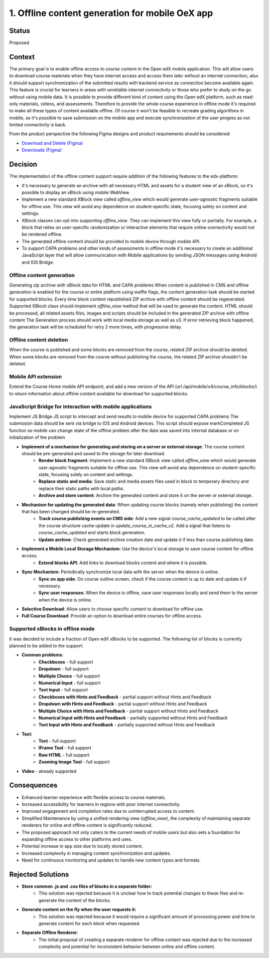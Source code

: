 1. Offline content generation for mobile OeX app
=============================================

Status
------

Proposed

Context
-------

The primary goal is to enable offline access to course content in the Open edX mobile application.
This will allow users to download course materials when they have internet access and access them
later without an internet connection, also it should support synchronization of the submitted results
with backend service as connection become available again. This feature is crucial for learners
in areas with unreliable internet connectivity or those who prefer to study on the go without using mobile data.
It is possible to provide different kind of content using the Open edX platform, such as read-only materials,
videos, and assessments. Therefore to provide the whole course experience in offline mode it's required to
make all these types of content available offline. Of course it won't be feasible to recreate grading
algorithms in mobile, so it's possible to save submission on the mobile app and execute synchronization
of the user progres as not limited connectivity is back.

From the product perspective the following Figma designs and product requirements should be considered:

* `Download and Delete (Figma)`_
* `Downloads (Figma)`_

.. _Download and Delete (Figma): https://www.figma.com/design/iZ56YMjbRMShCCDxqrqRrR/Mobile-App-v2.4-%5BOpen-edX%5D?node-id=18472-187387&t=tMgymS6WIZZJbJHn-0
.. _Downloads (Figma): https://www.figma.com/design/iZ56YMjbRMShCCDxqrqRrR/Mobile-App-v2.4-%5BOpen-edX%5D

Decision
--------

The implementation of the offline content support require addition of the following features to the edx-platform:

* It's necessary to generate an archive with all necessary HTML and assets for a student view of an xBlock, so it's possible to display an xBlock using mobile WebView.
* Implement a new standard XBlock view called `offline_view` which would generate user-agnostic fragments suitable for offline use. This view will avoid any dependence on student-specific state, focusing solely on content and settings.
* XBlock classes can opt into supporting `offline_view`. They can implement this view fully or partially. For example, a block that relies on user-specific randomization or interactive elements that require online connectivity would not be rendered offline.
* The generated offline content should be provided to mobile device through mobile API.
* To support CAPA problems and other kinds of assessments in offline mode it's necessary to create an additional
  JavaScript layer that will allow communication with Mobile applications by sending JSON messages
  using Android and IOS Bridge.


Offline content generation
~~~~~~~~~~~~~~~~~~~~~~~~~~

Generating zip archive with xBlock data for HTML and CAPA problems
When content is published in CMS and offline generation is enabled for the course or entire platform using waffle flags, the content generation task should be started for supported blocks.
Every time block content republished ZIP archive with offline content should be regenerated.
Supported XBlock class should implement `offline_view` method that will be used to generate the content.
HTML should be processed, all related assets files, images and scripts should be included in the generated ZIP archive with offline content
The Generation process should work with local media storage as well as s3.
If error retrieving block happened, the generation task will be scheduled for retry 2 more times, with progressive delay.

    .. image:: _images/mobile_offline_content_generation.svg
        :alt: Mobile Offline Content Generation Process Diagram


Offline content deletion
~~~~~~~~~~~~~~~~~~~~~~~~

When the course is published and some blocks are removed from the course, related ZIP archive should be deleted.
When some blocks are removed from the course without publishing the course, the related ZIP archive shouldn't be deleted.


Mobile API extension
~~~~~~~~~~~~~~~~~~~~

Extend the Course Home mobile API endpoint, and add a new version of the API (url /api/mobile/v4/course_info/blocks/)
to return information about offline content available for download for supported blocks

.. code-block:: json
    {
        ...
        "offline_download": {
            "file_url": "{file_url}" or null,
            "last_modified": "{DT}" or null,
            "file_size": ""
          }
    }


JavaScript Bridge for interaction with mobile applications
~~~~~~~~~~~~~~~~~~~~~~~~~~~~~~~~~~~~~~~~~~~~~~~~~~~~~~~~~~
Implement JS Bridge JS script to intercept and send results to mobile device for supported CAPA problems
The submission data should be sent via bridge to IOS and Android devices.
This script should expose markCompleted JS function so mobile can change state of the offline problem after the data was saved into internal database or on initialization of the problem


* **Implement of a mechanism for generating and storing on a server or external storage**: The course content should be pre-generated and saved to the storage for later download.
    * **Render block fragment**: Implement a new standard XBlock view called `offline_view` which would generate user-agnostic fragments suitable for offline use. This view will avoid any dependence on student-specific state, focusing solely on content and settings.
    * **Replace static and media**: Save static and media assets files used in block to temporary directory and replace their static paths with local paths.
    * **Archive and store content**: Archive the generated content and store it on the server or external storage.
* **Mechanism for updating the generated data**: When updating course blocks (namely when publishing) the content that has been changed should be re-generated.
    * **Track course publishing events on CMS side**: Add a new signal `course_cache_updated` to be called after the course structure cache update in `update_course_in_cache_v2`. Add a signal that listens to `course_cache_updated` and starts block generation.
    * **Update archive**: Check generated archive creation date and update it if less than course publishing date.
* **Implement a Mobile Local Storage Mechanism**: Use the device's local storage to save course content for offline access.
    * **Extend blocks API**: Add links to download blocks content and  where it is possible.
* **Sync Mechanism**: Periodically synchronize local data with the server when the device is online.
    * **Sync on app side**: On course outline screen, check if the course content is up to date and update it if necessary.
    * **Sync user responses**: When the device is offline, save user responses locally and send them to the server when the device is online.
* **Selective Download**: Allow users to choose specific content to download for offline use.
* **Full Course Download**: Provide an option to download entire courses for offline access.

Supported xBlocks in offline mode
~~~~~~~~~~~~~~~~~~~~~~~~~~~~~~~~~

It was decided to include a fraction of Open edX xBlocks to be supported.
The following list of blocks is currently planned to be added to the support:

* **Common problems**:
    * **Checkboxes** - full support
    * **Dropdown** - full support
    * **Multiple Choice** - full support
    * **Numerical Input** - full support
    * **Text Input** - full support
    * **Checkboxes with Hints and Feedback** - partial support without Hints and Feedback
    * **Dropdown with Hints and Feedback** - partial support without Hints and Feedback
    * **Multiple Choice with Hints and Feedback** - partial support without Hints and Feedback
    * **Numerical Input with Hints and Feedback** - partially supported without Hints and Feedback
    * **Text Input with Hints and Feedback** - partially supported without Hints and Feedback
* **Text**:
    * **Text** - full support
    * **IFrame Tool** - full support
    * **Raw HTML** - full support
    * **Zooming Image Tool** - full support
* **Video** - already supported


Consequences
------------

* Enhanced learner experience with flexible access to course materials.
* Increased accessibility for learners in regions with poor internet connectivity.
* Improved engagement and completion rates due to uninterrupted access to content.
* Simplified Maintenance by using a unified rendering view (`offline_view`), the complexity of maintaining separate renderers for online and offline content is significantly reduced.
* The proposed approach not only caters to the current needs of mobile users but also sets a foundation for expanding offline access to other platforms and uses.
* Potential increase in app size due to locally stored content.
* Increased complexity in managing content synchronization and updates.
* Need for continuous monitoring and updates to handle new content types and formats.

Rejected Solutions
------------------

* **Store common .js and .css files of blocks in a separate folder:**
    * This solution was rejected because it is unclear how to track potential changes to these files and re-generate the content of the blocks.

* **Generate content on the fly when the user requests it:**
    * This solution was rejected because it would require a significant amount of processing power and time to generate content for each block when requested.

* **Separate Offline Renderer**:
    * The initial proposal of creating a separate renderer for offline content was rejected due to the increased complexity and potential for inconsistent behavior between online and offline content.
